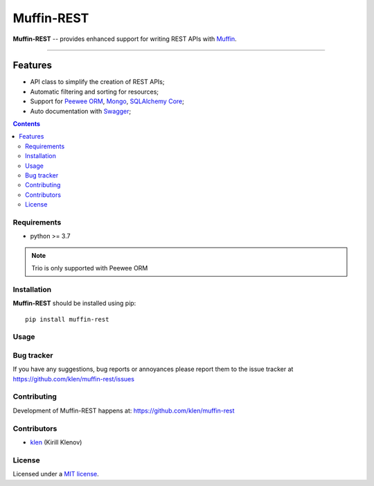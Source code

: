 Muffin-REST
###########

.. _description:

**Muffin-REST** -- provides enhanced support for writing REST APIs with Muffin_.


.. _badges:

.. image:: https://github.com/klen/muffin-rest/workflows/tests/badge.svg
    :target: https://github.com/klen/muffin-rest/actions
    :alt: Tests Status

.. image:: https://img.shields.io/pypi/v/muffin-rest
    :target: https://pypi.org/project/muffin-rest/
    :alt: PYPI Version

----------

.. _features:

Features
--------

- API class to simplify the creation of REST APIs;
- Automatic filtering and sorting for resources;
- Support for `Peewee ORM`_, Mongo_, `SQLAlchemy Core`_;
- Auto documentation with Swagger_;

.. _contents:

.. contents::

.. _requirements:

Requirements
=============

- python >= 3.7

.. note:: Trio is only supported with Peewee ORM

.. _installation:

Installation
=============

**Muffin-REST** should be installed using pip: ::

    pip install muffin-rest

.. _usage:

Usage
=====

.. _bugtracker:

Bug tracker
===========

If you have any suggestions, bug reports or
annoyances please report them to the issue tracker
at https://github.com/klen/muffin-rest/issues

.. _contributing:

Contributing
============

Development of Muffin-REST happens at: https://github.com/klen/muffin-rest


Contributors
=============

* klen_ (Kirill Klenov)

.. _license:

License
========

Licensed under a `MIT license`_.

.. _links:

.. _klen: https://github.com/klen
.. _Muffin: https://github.com/klen/muffin
.. _Swagger: https://swagger.io/tools/swagger-ui/
.. _Mongo: https://www.mongodb.com/
.. _Peewee ORM: http://docs.peewee-orm.com/en/latest/
.. _SqlAlchemy Core: https://docs.sqlalchemy.org/en/14/core/

.. _MIT license: http://opensource.org/licenses/MIT
